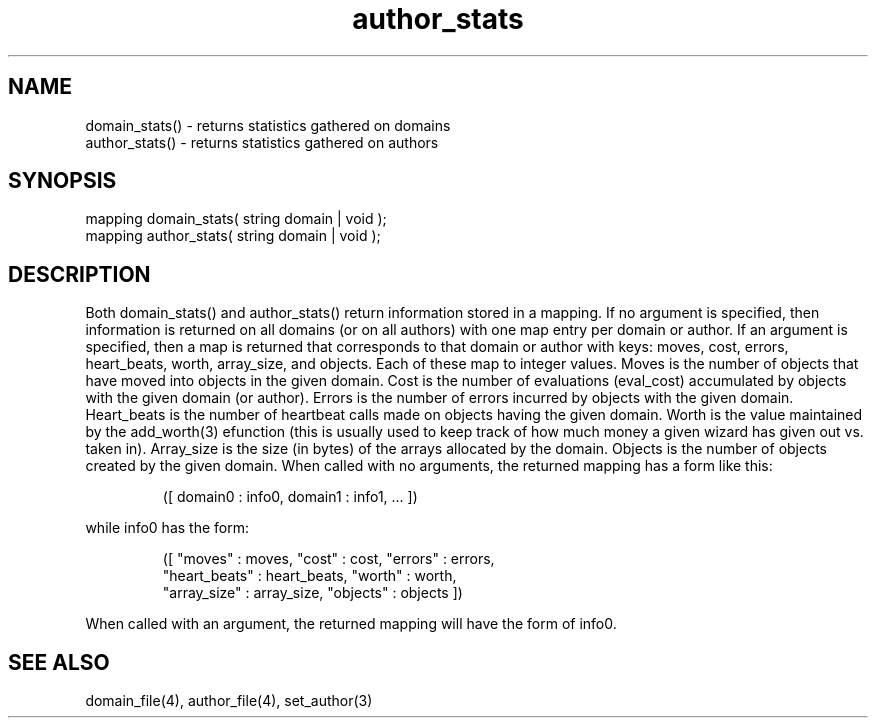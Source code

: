 .\"returns statistics gathered on domains and authors
.TH author_stats 3 "5 Sep 1994" MudOS "LPC Library Functions"

.SH NAME
.nf
domain_stats() - returns statistics gathered on domains
author_stats() - returns statistics gathered on authors

.SH SYNOPSIS
.nf
mapping domain_stats( string domain | void );
mapping author_stats( string domain | void );

.SH DESCRIPTION
Both domain_stats() and author_stats() return information stored in a
mapping.  If no argument is specified, then information is returned on
all domains (or on all authors) with one map entry per domain or author.
If an argument is specified, then a map is returned that corresponds to
that domain or author with keys: moves, cost, errors, heart_beats,
worth, array_size, and objects.  Each of these map to integer values.
Moves is the number of objects that have moved into objects in the
given domain.  Cost is the number of evaluations (eval_cost) accumulated
by objects with the given domain (or author).  Errors is the number of errors
incurred by objects with the given domain.  Heart_beats is the number of
heartbeat calls made on objects having the given domain.  Worth is the value
maintained by the add_worth(3) efunction (this is usually used to keep
track of how much money a given wizard has given out vs. taken in).
Array_size is the size (in bytes) of the arrays allocated by the domain.
Objects is the number of objects created by the given domain.  When called
with no arguments, the returned mapping has a form like this:
.IP
([ domain0 : info0, domain1 : info1, ... ])
.PP
while info0 has the form:
.IP
.nf
([ "moves" : moves, "cost" : cost, "errors" : errors,
   "heart_beats" : heart_beats, "worth" : worth,
   "array_size" : array_size, "objects" : objects ])
.fi
.PP
When called with an argument, the returned mapping will have the form of
info0.

.SH SEE ALSO
domain_file(4), author_file(4), set_author(3)
